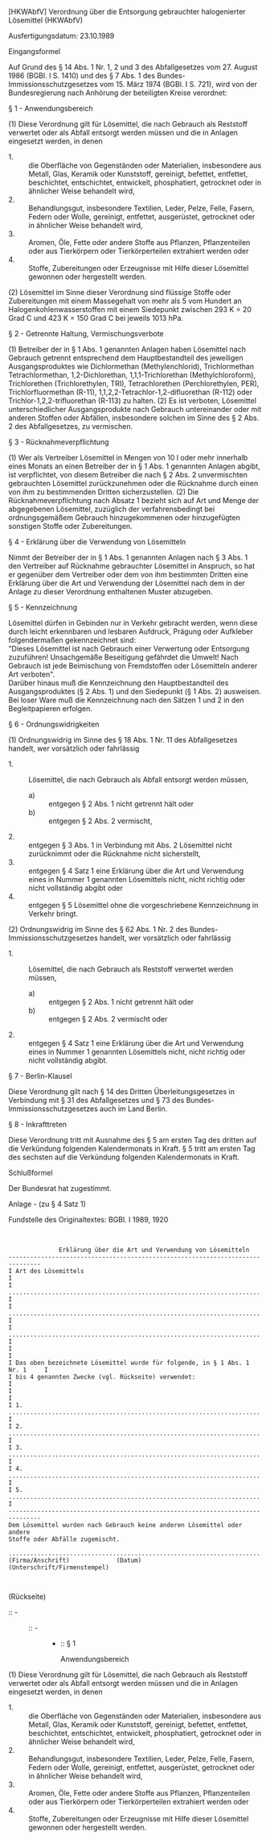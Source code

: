 [HKWAbfV] Verordnung über die Entsorgung gebrauchter halogenierter Lösemittel  (HKWAbfV)

Ausfertigungsdatum: 23.10.1989

 

Eingangsformel

Auf Grund des § 14 Abs. 1 Nr. 1, 2 und 3 des Abfallgesetzes vom 27. August 1986 (BGBl. I S. 1410) und des § 7 Abs. 1 des Bundes-Immissionsschutzgesetzes vom 15. März 1974 (BGBl. I S. 721), wird von der Bundesregierung nach Anhörung der beteiligten Kreise verordnet:

§ 1 - Anwendungsbereich

(1) Diese Verordnung gilt für Lösemittel, die nach Gebrauch als Reststoff verwertet oder als Abfall entsorgt werden müssen und die in Anlagen eingesetzt werden, in denen

- 1. :: die Oberfläche von Gegenständen oder Materialien, insbesondere aus Metall, Glas, Keramik oder Kunststoff, gereinigt, befettet, entfettet, beschichtet, entschichtet, entwickelt, phosphatiert, getrocknet oder in ähnlicher Weise behandelt wird,
- 2. :: Behandlungsgut, insbesondere Textilien, Leder, Pelze, Felle, Fasern, Federn oder Wolle, gereinigt, entfettet, ausgerüstet, getrocknet oder in ähnlicher Weise behandelt wird,
- 3. :: Aromen, Öle, Fette oder andere Stoffe aus Pflanzen, Pflanzenteilen oder aus Tierkörpern oder Tierkörperteilen extrahiert werden oder
- 4. :: Stoffe, Zubereitungen oder Erzeugnisse mit Hilfe dieser Lösemittel gewonnen oder hergestellt werden.

(2) Lösemittel im Sinne dieser Verordnung sind flüssige Stoffe oder Zubereitungen mit einem Massegehalt von mehr als 5 vom Hundert an Halogenkohlenwasserstoffen mit einem Siedepunkt zwischen 293 K = 20 Grad C und 423 K = 150 Grad C bei jeweils 1013 hPa.

§ 2 - Getrennte Haltung, Vermischungsverbote

(1) Betreiber der in § 1 Abs. 1 genannten Anlagen haben Lösemittel nach Gebrauch getrennt entsprechend dem Hauptbestandteil des jeweiligen Ausgangsproduktes wie Dichlormethan (Methylenchlorid), Trichlormethan Tetrachlormethan, 1,2-Dichlorethan, 1,1,1-Trichlorethan (Methylchloroform), Trichlorethen (Trichlorethylen, TRI), Tetrachlorethen (Perchlorethylen, PER), Trichlorfluormethan (R-11), 1,1,2,2-Tetrachlor-1,2-difluorethan (R-112) oder Trichlor-1,2,2-trifluorethan (R-113) zu halten.
(2) Es ist verboten, Lösemittel unterschiedlicher Ausgangsprodukte nach Gebrauch untereinander oder mit anderen Stoffen oder Abfällen, insbesondere solchen im Sinne des § 2 Abs. 2 des Abfallgesetzes, zu vermischen.

§ 3 - Rücknahmeverpflichtung

(1) Wer als Vertreiber Lösemittel in Mengen von 10 l oder mehr innerhalb eines Monats an einen Betreiber der in § 1 Abs. 1 genannten Anlagen abgibt, ist verpflichtet, von diesem Betreiber die nach § 2 Abs. 2 unvermischten gebrauchten Lösemittel zurückzunehmen oder die Rücknahme durch einen von ihm zu bestimmenden Dritten sicherzustellen.
(2) Die Rücknahmeverpflichtung nach Absatz 1 bezieht sich auf Art und Menge der abgegebenen Lösemittel, zuzüglich der verfahrensbedingt bei ordnungsgemäßem Gebrauch hinzugekommenen oder hinzugefügten sonstigen Stoffe oder Zubereitungen.

§ 4 - Erklärung über die Verwendung von Lösemitteln

Nimmt der Betreiber der in § 1 Abs. 1 genannten Anlagen nach § 3 Abs. 1 den Vertreiber auf Rücknahme gebrauchter Lösemittel in Anspruch, so hat er gegenüber dem Vertreiber oder dem von ihm bestimmten Dritten eine Erklärung über die Art und Verwendung der Lösemittel nach dem in der Anlage zu dieser Verordnung enthaltenen Muster abzugeben.

§ 5 - Kennzeichnung

Lösemittel dürfen in Gebinden nur in Verkehr gebracht werden, wenn diese durch leicht erkennbaren und lesbaren Aufdruck, Prägung oder Aufkleber folgendermaßen gekennzeichnet sind:\\
"Dieses Lösemittel ist nach Gebrauch einer Verwertung oder Entsorgung zuzuführen! Unsachgemäße Beseitigung gefährdet die Umwelt! Nach Gebrauch ist jede Beimischung von Fremdstoffen oder Lösemitteln anderer Art verboten".\\
Darüber hinaus muß die Kennzeichnung den Hauptbestandteil des Ausgangsproduktes (§ 2 Abs. 1) und den Siedepunkt (§ 1 Abs. 2) ausweisen. Bei loser Ware muß die Kennzeichnung nach den Sätzen 1 und 2 in den Begleitpapieren erfolgen.

§ 6 - Ordnungswidrigkeiten

(1) Ordnungswidrig im Sinne des § 18 Abs. 1 Nr. 11 des Abfallgesetzes handelt, wer vorsätzlich oder fahrlässig

- 1. :: Lösemittel, die nach Gebrauch als Abfall entsorgt werden müssen,
  - a) :: entgegen § 2 Abs. 1 nicht getrennt hält oder
  - b) :: entgegen § 2 Abs. 2 vermischt,
- 2. :: entgegen § 3 Abs. 1 in Verbindung mit Abs. 2 Lösemittel nicht zurücknimmt oder die Rücknahme nicht sicherstellt,
- 3. :: entgegen § 4 Satz 1 eine Erklärung über die Art und Verwendung eines in Nummer 1 genannten Lösemittels nicht, nicht richtig oder nicht vollständig abgibt oder
- 4. :: entgegen § 5 Lösemittel ohne die vorgeschriebene Kennzeichnung in Verkehr bringt.

(2) Ordnungswidrig im Sinne des § 62 Abs. 1 Nr. 2 des Bundes-Immissionsschutzgesetzes handelt, wer vorsätzlich oder fahrlässig

- 1. :: Lösemittel, die nach Gebrauch als Reststoff verwertet werden müssen,
  - a) :: entgegen § 2 Abs. 1 nicht getrennt hält oder
  - b) :: entgegen § 2 Abs. 2 vermischt oder
- 2. :: entgegen § 4 Satz 1 eine Erklärung über die Art und Verwendung eines in Nummer 1 genannten Lösemittels nicht, nicht richtig oder nicht vollständig abgibt.


§ 7 - Berlin-Klausel

Diese Verordnung gilt nach § 14 des Dritten Überleitungsgesetzes in Verbindung mit § 31 des Abfallgesetzes und § 73 des Bundes-Immissionsschutzgesetzes auch im Land Berlin.

§ 8 - Inkrafttreten

Diese Verordnung tritt mit Ausnahme des § 5 am ersten Tag des dritten auf die Verkündung folgenden Kalendermonats in Kraft. § 5 tritt am ersten Tag des sechsten auf die Verkündung folgenden Kalendermonats in Kraft.

Schlußformel

Der Bundesrat hat zugestimmt.

Anlage - (zu § 4 Satz 1)

Fundstelle des Originaltextes: BGBl. I 1989, 1920

\\

#+BEGIN_EXAMPLE
                Erklärung über die Art und Verwendung von Lösemitteln
  -------------------------------------------------------------------------------
  I Art des Lösemittels                                                         I
  I .........................................................................   I
  I .........................................................................   I
  I .........................................................................   I
  I                                                                             I
  I Das oben bezeichnete Lösemittel wurde für folgende, in § 1 Abs. 1 Nr. 1     I
  I bis 4 genannten Zwecke (vgl. Rückseite) verwendet:                          I
  I                                                                             I
  I 1. ......................................................................   I
  I 2. ......................................................................   I
  I 3. ......................................................................   I
  I 4. ......................................................................   I
  I 5. ......................................................................   I
  -------------------------------------------------------------------------------
  Dem Lösemittel wurden nach Gebrauch keine anderen Lösemittel oder andere
  Stoffe oder Abfälle zugemischt.
   
  ............................................................................
  (Firma/Anschrift)             (Datum)       (Unterschrift/Firmenstempel)

   
#+END_EXAMPLE

(Rückseite)

-  :: -  :: -  :: -  :: -  :: § 1

        Anwendungsbereich

(1) Diese Verordnung gilt für Lösemittel, die nach Gebrauch als Reststoff verwertet oder als Abfall entsorgt werden müssen und die in Anlagen eingesetzt werden, in denen

- 1. :: die Oberfläche von Gegenständen oder Materialien, insbesondere aus Metall, Glas, Keramik oder Kunststoff, gereinigt, befettet, entfettet, beschichtet, entschichtet, entwickelt, phosphatiert, getrocknet oder in ähnlicher Weise behandelt wird,
- 2. :: Behandlungsgut, insbesondere Textilien, Leder, Pelze, Felle, Fasern, Federn oder Wolle, gereinigt, entfettet, ausgerüstet, getrocknet oder in ähnlicher Weise behandelt wird,
- 3. :: Aromen, Öle, Fette oder andere Stoffe aus Pflanzen, Pflanzenteilen oder aus Tierkörpern oder Tierkörperteilen extrahiert werden oder
- 4. :: Stoffe, Zubereitungen oder Erzeugnisse mit Hilfe dieser Lösemittel gewonnen oder hergestellt werden.
